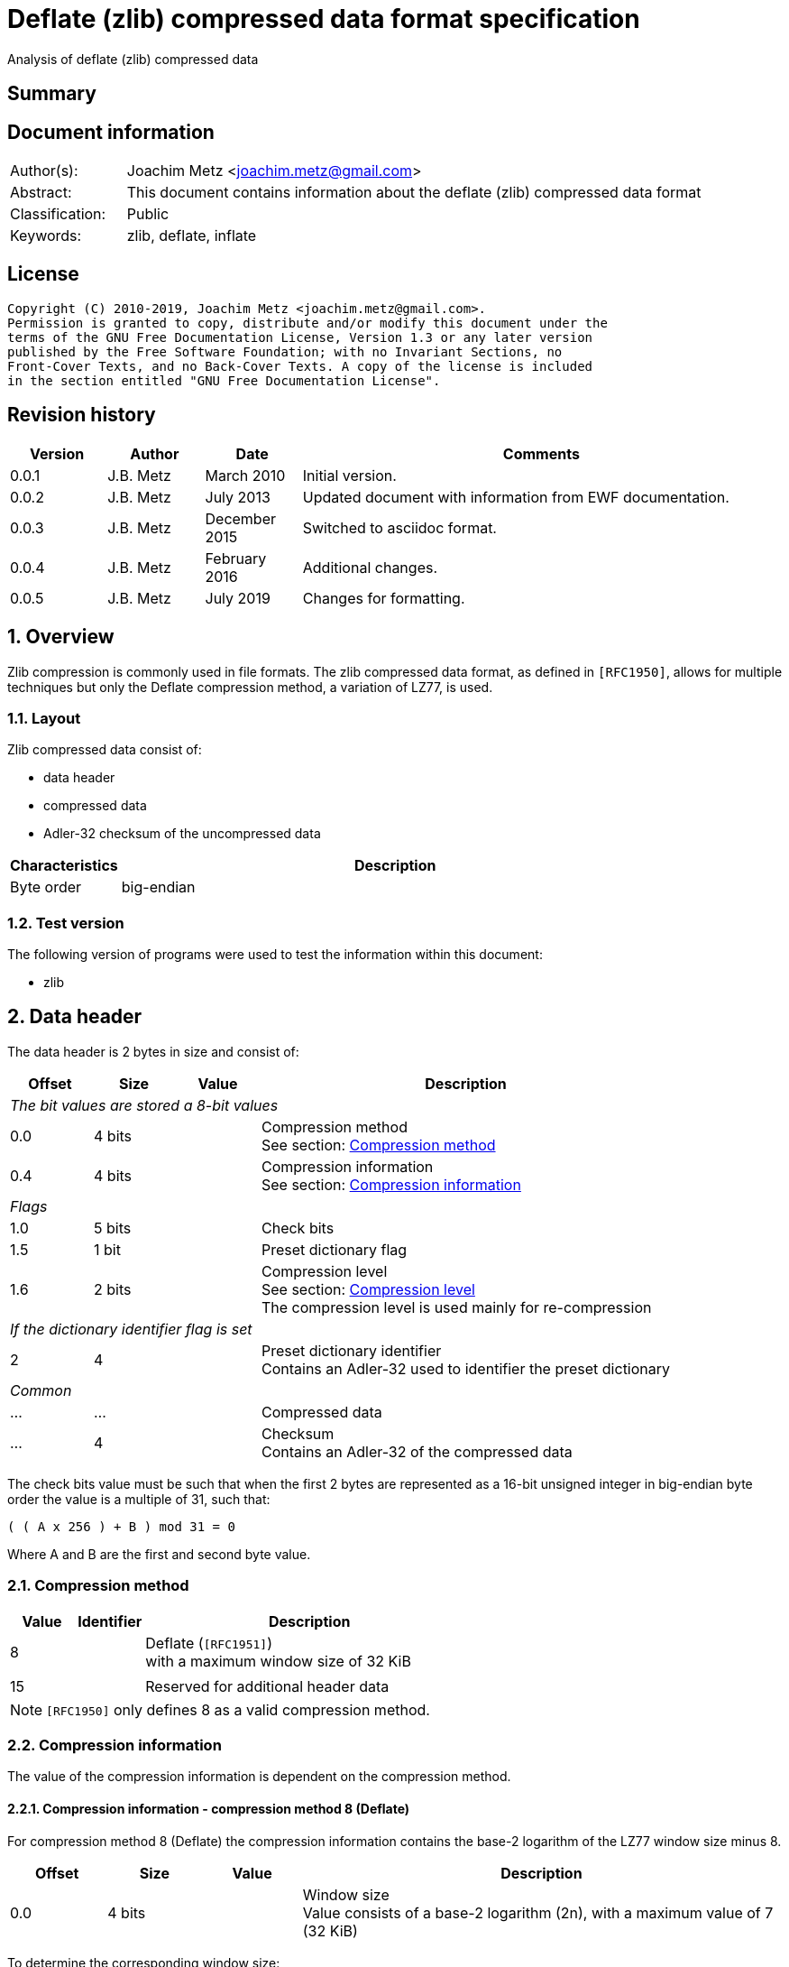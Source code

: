 = Deflate (zlib) compressed data format specification
Analysis of deflate (zlib) compressed data

:toc:
:toclevels: 4

:numbered!:
[abstract]
== Summary

[preface]
== Document information

[cols="1,5"]
|===
| Author(s): | Joachim Metz <joachim.metz@gmail.com>
| Abstract: | This document contains information about the deflate (zlib) compressed data format
| Classification: | Public
| Keywords: | zlib, deflate, inflate
|===

[preface]
== License

....
Copyright (C) 2010-2019, Joachim Metz <joachim.metz@gmail.com>.
Permission is granted to copy, distribute and/or modify this document under the
terms of the GNU Free Documentation License, Version 1.3 or any later version
published by the Free Software Foundation; with no Invariant Sections, no
Front-Cover Texts, and no Back-Cover Texts. A copy of the license is included
in the section entitled "GNU Free Documentation License".
....

[preface]
== Revision history

[cols="1,1,1,5",options="header"]
|===
| Version | Author | Date | Comments
| 0.0.1 | J.B. Metz | March 2010 | Initial version.
| 0.0.2 | J.B. Metz | July 2013 | Updated document with information from EWF documentation.
| 0.0.3 | J.B. Metz | December 2015 | Switched to asciidoc format.
| 0.0.4 | J.B. Metz | February 2016 | Additional changes.
| 0.0.5 | J.B. Metz | July 2019 | Changes for formatting.
|===

:numbered:
== Overview

Zlib compression is commonly used in file formats. The zlib compressed data
format, as defined in `[RFC1950]`, allows for multiple techniques but only the
Deflate compression method, a variation of LZ77, is used.

=== Layout

Zlib compressed data consist of:

* data header
* compressed data
* Adler-32 checksum of the uncompressed data

[cols="1,5",options="header"]
|===
| Characteristics | Description
| Byte order | big-endian
|===

=== Test version

The following version of programs were used to test the information within this
document:

* zlib

== Data header

The data header is 2 bytes in size and consist of:

[cols="1,1,1,5",options="header"]
|===
| Offset | Size | Value | Description
4+| _The bit values are stored a 8-bit values_
| 0.0 | 4 bits | | Compression method +
See section: <<compression_method,Compression method>>
| 0.4 | 4 bits | | Compression information +
See section: <<compression_information,Compression information>>
4+| _Flags_
| 1.0 | 5 bits | | Check bits
| 1.5 | 1 bit | | Preset dictionary flag
| 1.6 | 2 bits | | Compression level +
See section: <<compression_level,Compression level>> +
The compression level is used mainly for re-compression
4+| _If the dictionary identifier flag is set_
| 2 | 4 | | Preset dictionary identifier +
Contains an Adler-32 used to identifier the preset dictionary
4+| _Common_
| ... | ... | | Compressed data
| ... | 4 | | Checksum +
Contains an Adler-32 of the compressed data
|===

The check bits value must be such that when the first 2 bytes are represented
as a 16-bit unsigned integer in big-endian byte order the value is a multiple
of 31, such that:
....
( ( A x 256 ) + B ) mod 31 = 0
....

Where A and B are the first and second byte value.

=== [[compression_method]]Compression method

[cols="1,1,5",options="header"]
|===
| Value | Identifier | Description
| 8 | | Deflate (`[RFC1951]`) +
with a maximum window size of 32 KiB
| | |
| 15 | | Reserved for additional header data
|===

[NOTE]
`[RFC1950]` only defines 8 as a valid compression method.

=== [[compression_information]]Compression information

The value of the compression information is dependent on the compression method.

==== Compression information - compression method 8 (Deflate)

For compression method 8 (Deflate) the compression information contains the
base-2 logarithm of the LZ77 window size minus 8.

[cols="1,1,1,5",options="header"]
|===
| Offset | Size | Value | Description
| 0.0 | 4 bits | | Window size +
Value consists of a base-2 logarithm (2n), with a maximum value of 7 (32 KiB)
|===

To determine the corresponding window size:
....
1 << ( 7 + 8 )
....

E.g. a compression information value of 7 indicates a 32768 bytes window size.
Values larger than 7 are not allowed according to `[RFC1950]` and thus the
maximum windows size is 32768 bytes.

=== [[compression_level]]Compression level

[cols="1,1,5",options="header"]
|===
| Value | Identifier | Description
| 0 | | Fastest
| 1 | | Fast
| 2 | | Default
| 3 | | Slowest, maximum compression
|===

== Compressed data

=== Deflate compressed data

The deflate compressed data consists of one or more deflate compressed blocks.
Each block consists of:

* block header
* block data

[NOTE]
A block can reference uncompressed data that is stored in a previous block.

==== Block header

The block header is 3 bits in size and consists of:

[cols="1,1,1,5",options="header"]
|===
| Offset | Size | Value | Description
| 0 | 1 bit | | Last block (in stream) marker: +
0 => not last block +
1 => last block
| 0.1 | 2 bits | | Block type +
See section: <<block_type,Block type>>
|===

==== [[block_type]]Block type

[cols="1,1,5",options="header"]
|===
| Value | Identifier | Description
| 0 | | Uncompressed (or stored) block
| 1 | | Fixed Huffman codes compressed block
| 2 | | Dynamic Huffman codes compressed block
| 3 | | Reserved +
Should not be used, considered as an error
|===

==== Uncompressed block data

The uncompressed block data is variable of size and consists of:

[cols="1,1,1,5",options="header"]
|===
| Offset | Size | Value | Description
| 0.3 | 5 bits | | Empty values (not used)
| 1 | 2 | | Uncompressed data size
| 3 | 2 | | Copy of uncompressed data size +
Contains a 1s complement of the uncompressed data size
| 5 | ... | | Uncompressed data
|===

The uncompressed data size can range between 0 and 65535 bytes.

==== Huffman compressed block data

The uncompressed block data is variable of size and consists of:

* Optional dynamic Huffman table
* Huffman encoded data
* End-of-stream (or end-of-block or end-of-data) marker

===== Dynamic Huffman table

The dynamic Huffman table consists of:

[cols="1,1,1,5",options="header"]
|===
| Offset | Size | Value | Description
| 0.3 | 5 bits | | Number of literal codes +
Number of literal codes = value + 257 +
The value must be smaller than 286
| 1.0 | 5 bits | | Number of distance codes +
Number of distance codes = value + 1 +
The value must be smaller than 30
| 1.5 | 4 bits | | The number of Huffman codes for the code sizes +
Number of code sizes = value + 4
| 2.1 | ... | | The code sizes
| ... | ... | | Huffman encoded stream of the Huffman codes for the literals
| ... | ... | | Huffman encoded stream of the Huffman codes for the distances
|===

A single code size value is 3 bits of size. A value of 0 means the code size is
not used in the Huffman encoding of the literal and distance codes.

The codes size values are stored in the following sequence:
....
16, 17, 18, 0, 8, 7, 9, 6, 10, 5, 11, 4, 12, 3, 13, 2, 14, 1, 15
....

The first value applies to a code size of 16, the second to 17, etc. Code sizes
that are not stored default to 0.

The code size values are used to construct the code sizes Huffman table. This
must be a complete Huffman table which is used to decode the literal and
distance codes. The corresponding codes size Huffman encoding is defined as:

[cols="1,1,5",options="header"]
|===
| Value | Identifier | Description
| 0 - 15 | | Represents a code size of 0 - 15
| 16 | | Copy the previous code size 3 - 6 times +
The next 2 bits indicate repeat length (0 = 3, ... , 3 = 6) +
Example: Codes 8, 16 (+2 bits 11), 16 (+2 bits 10) will expand to 12 code lengths of 8 (1 + 6 + 5)
| 17 | | Repeat a code length of 0 for 3 - 10 times (3 bits of length)
| 18 | | Repeat a code length of 0 for 11 - 138 times (7 bits of length)
|===

Both the literal and distance Huffman codes are stored Huffman encoded using
the code sizes Huffman table. Code sizes that are not stored default to 0.
The code size for the literal code 256 (end-of-block) should be set and thus
not 0.

===== Huffman encoded data

Deflate uses a Huffman tree of 288 Huffman codes (or symbols) where the values:

* 0 - 255; represent the literal byte values: 0 - 255
* 256: represents the end of (compressed) stream (or block)
* 257 - 285 (combined with extra-bits): represent a (size, offset) tuple (or match length) of 3 - 258 bytes
* 286, 287: are not used (reserved) and their use is considered illegal although the values are still part of the tree

This document refers to this Huffman tree as the literals Huffman tree.

The bits int he Huffman encoded stream correspond to values in the literals
Huffman tree. If a symbol is found that represents a compression size and
offset tuple (or match lenght code) the bits following the literals symbol
contains a distance (Huffman) code. The match length coedes might require
additional (or extra) bits to store the length (or size).

The distances Huffman tree contains space for 32 symbols. See section
<<distance_codes,Distance codes>>. The distance code might require additional
(or extra) bits to store the distance.

===== Literal codes

The literal codes consist of:

[cols="1,1,5",options="header"]
|===
| Value | Identifier | Description
| 0x00 – 0xff | | literal byte values
| 0x100 | | end-of-block marker
3+| _0 additional bits_
| 0x101 | | Size of 3
| 0x102 | | Size of 4
| 0x103 | | Size of 5
| 0x104 | | Size of 6
| 0x105 | | Size of 7
| 0x106 | | Size of 8
| 0x107 | | Size of 9
| 0x108 | | Size of 10
3+| _1 additional bit_
| 0x109 | | Size of 11 to 12
| 0x10a | | Size of 13 to 14
| 0x10b | | Size of 15 to 16
| 0x10c | | Size of 17 to 18
3+| _2 additional bits_
| 0x10d | | Size of 19 to 22
| 0x10e | | Size of 23 to 26
| 0x10f | | Size of 27 to 30
| 0x110 | | Size of 31 to 34
3+| _3 additional bits_
| 0x111 | | Size of 35 to 42
| 0x112 | | Size of 43 to 50
| 0x113 | | Size of 51 to 58
| 0x114 | | Size of 59 to 66
3+| _4 additional bits_
| 0x115 | | Size of 67 to 82
| 0x116 | | Size of 83 to 98
| 0x117 | | Size of 99 to 114
| 0x118 | | Size of 115 to 130
3+| _5 additional bits_
| 0x119 | | Size of 131 to 162
| 0x11a | | Size of 163 to 194
| 0x11b | | Size of 195 to 226
| 0x11c | | Size of 227 to 257
3+| _0 additional bits_
| 0x11d | | Size of 258
|===

===== [[distance_codes]]Distance codes

The distance codes consist of:

[cols="1,1,5",options="header"]
|===
| Value | Identifier | Description
| 0 | distance of 1
| 1 | distance of 2
| 2 | distance of 3
| 3 | distance of 4
3+| _1 additional bit_
| 4 | distance of 5 - 6
| 5 | distance of 7 - 8
3+| _2 additional bits_
| 6 | distance of 9 - 12
| 7 | distance of 13 - 16
3+| _3 additional bits_
| 8 | distance of 17 - 24
| 9 | distance of 25 - 32
3+| _4 additional bits_
| 10 | distance of 33 - 48
| 11 | distance of 49 - 64
3+| _5 additional bits_
| 12 | distance of 65 - 96
| 13 | distance of 97 - 128
3+| _6 additional bits_
| 14 | distance of 129 - 192
| 15 | distance of 193 - 256
3+| _7 additional bits_
| 16 | distance of 257 - 384
| 17 | distance of 385 - 512
3+| _8 additional bits_
| 18 | distance of 513 - 768
| 19 | distance of 769 - 1024
3+| _9 additional bits_
| 20 | distance of 1025 - 1536
| 21 | distance of 1537 - 2048
3+| _10 additional bits_
| 22 | distance of 2049 - 3072
| 23 | distance of 3073 - 4096
3+| _11 additional bits_
| 24 | distance of 4097 - 6144
| 25 | distance of 6145 - 8192
3+| _12 additional bits_
| 26 | distance 8193 - 12288
| 27 | distance 12289 - 16384
3+| _13 additional bits_
| 28 | distance 16385 - 24576
| 29 | distance 24577 - 32768
3+| _other_
| 30-31 | not used, reserved and illegal but still part of the tree.
|===

[yellow-background]*TODO: complete this section*

==== Additional bits

The additional bits are stored in big-endian (MSB first) and indicate the index
into the corresponding array of size values (or base size + additional size).

[cols="1,1,5",options="header"]
|===
| Value | Identifier | Description
3+| _0 additional bits_
| 0 | | Offset of 1
| 1 | | Offset of 2
| 2 | | Offset of 3
| 3 | | Offset of 4
3+| _1 additional bit_
|===

==== Decompression

The decompression in pseudo code:

....
if( block_header.type == HUFFMANN_FIXED )
{
    initialize the fixed huffman code trees
}

do
{
    read block_header from input stream

    if( block_header.type == UNCOMPRESSED )
    {
        align with next byte
        read and check block_header.size and block_header.size_copy
        read data of block_header.size
    }
    else
    {
        if( block_header.type == HUFFMANN_DYNAMIC )
        {
            read the dynamic huffman code trees (see subsection below)
        }
        loop (until end of block code recognized)
        {
            decode literal/length value from input stream
            if( value < 256 )
            {
                copy value (literal byte) to output stream
            }
            else if value = end of block (256)
            {
                 break from loop
             }
             else (value = 257..285)
             {
                 decode distance from input stream

                 move backwards distance bytes in the output
                 stream, and copy length bytes from this
                 position to the output stream.
            }
        }
    }
}
while( block_header.last_block_flag == 0 );
....

== Adler-32 checksum

Zlib provides a highly optimized version of the algorithm provided below.

....
uint32_t adler32(
          uint8_t *buffer,
          size_t buffer_size,
          uint32_t previous_key )
{
    size_t buffer_iterator = 0;
    uint32_t lower_word    = previous_key & 0xffff;
    uint32_t upper_word    = ( previous_key >> 16 ) & 0xffff;

    for( buffer_iterator = 0;
         buffer_iterator < buffer_size;
         buffer_iterator++ )
    {
        lower_word += buffer[ buffer_iterator ];
        upper_word += lower_word;

        if( ( buffer_iterator != 0 )
         && ( ( buffer_iterator % 0x15b0 == 0 )
          ||  ( buffer_iterator == buffer_size - 1 ) ) )
        {
            lower_word = lower_word % 0xfff1;
            upper_word = upper_word % 0xfff1;
        }
    }
    return( ( upper_word << 16 ) | lower_word );
}
....

:numbered!:
[appendix]
== References

`[RFC1950]`

[cols="1,5",options="header"]
|===
| Title: | ZLIB Compressed Data Format Specification
| Version: | 3.3
| Author(s): | P. Deutsch, J-L. Gailly
| Date: | May 1996
| URL: | http://www.ietf.org/rfc/rfc1950.txt
|===

`[RFC1951]`

[cols="1,5",options="header"]
|===
| Title: | DEFLATE Compressed Data Format Specification
| Version: | 1.3
| Author(s): | P. Deutsch
| Date: | May 1996
| URL: | http://www.ietf.org/rfc/rfc1951.txt
|===

`[FELDSPAR97]`

[cols="1,5",options="header"]
|===
| Title: | An Explanation of the Deflate Algorithm
| Author(s): | Antaeus Feldspar
| Date: | August 23, 1997
| URL: | http://www.zlib.net/feldspar.html
|===

[appendix]
== GNU Free Documentation License

Version 1.3, 3 November 2008
Copyright © 2000, 2001, 2002, 2007, 2008 Free Software Foundation, Inc.
<http://fsf.org/>

Everyone is permitted to copy and distribute verbatim copies of this license
document, but changing it is not allowed.

=== 0. PREAMBLE

The purpose of this License is to make a manual, textbook, or other functional
and useful document "free" in the sense of freedom: to assure everyone the
effective freedom to copy and redistribute it, with or without modifying it,
either commercially or noncommercially. Secondarily, this License preserves for
the author and publisher a way to get credit for their work, while not being
considered responsible for modifications made by others.

This License is a kind of "copyleft", which means that derivative works of the
document must themselves be free in the same sense. It complements the GNU
General Public License, which is a copyleft license designed for free software.

We have designed this License in order to use it for manuals for free software,
because free software needs free documentation: a free program should come with
manuals providing the same freedoms that the software does. But this License is
not limited to software manuals; it can be used for any textual work,
regardless of subject matter or whether it is published as a printed book. We
recommend this License principally for works whose purpose is instruction or
reference.

=== 1. APPLICABILITY AND DEFINITIONS

This License applies to any manual or other work, in any medium, that contains
a notice placed by the copyright holder saying it can be distributed under the
terms of this License. Such a notice grants a world-wide, royalty-free license,
unlimited in duration, to use that work under the conditions stated herein. The
"Document", below, refers to any such manual or work. Any member of the public
is a licensee, and is addressed as "you". You accept the license if you copy,
modify or distribute the work in a way requiring permission under copyright law.

A "Modified Version" of the Document means any work containing the Document or
a portion of it, either copied verbatim, or with modifications and/or
translated into another language.

A "Secondary Section" is a named appendix or a front-matter section of the
Document that deals exclusively with the relationship of the publishers or
authors of the Document to the Document's overall subject (or to related
matters) and contains nothing that could fall directly within that overall
subject. (Thus, if the Document is in part a textbook of mathematics, a
Secondary Section may not explain any mathematics.) The relationship could be a
matter of historical connection with the subject or with related matters, or of
legal, commercial, philosophical, ethical or political position regarding them.

The "Invariant Sections" are certain Secondary Sections whose titles are
designated, as being those of Invariant Sections, in the notice that says that
the Document is released under this License. If a section does not fit the
above definition of Secondary then it is not allowed to be designated as
Invariant. The Document may contain zero Invariant Sections. If the Document
does not identify any Invariant Sections then there are none.

The "Cover Texts" are certain short passages of text that are listed, as
Front-Cover Texts or Back-Cover Texts, in the notice that says that the
Document is released under this License. A Front-Cover Text may be at most 5
words, and a Back-Cover Text may be at most 25 words.

A "Transparent" copy of the Document means a machine-readable copy, represented
in a format whose specification is available to the general public, that is
suitable for revising the document straightforwardly with generic text editors
or (for images composed of pixels) generic paint programs or (for drawings)
some widely available drawing editor, and that is suitable for input to text
formatters or for automatic translation to a variety of formats suitable for
input to text formatters. A copy made in an otherwise Transparent file format
whose markup, or absence of markup, has been arranged to thwart or discourage
subsequent modification by readers is not Transparent. An image format is not
Transparent if used for any substantial amount of text. A copy that is not
"Transparent" is called "Opaque".

Examples of suitable formats for Transparent copies include plain ASCII without
markup, Texinfo input format, LaTeX input format, SGML or XML using a publicly
available DTD, and standard-conforming simple HTML, PostScript or PDF designed
for human modification. Examples of transparent image formats include PNG, XCF
and JPG. Opaque formats include proprietary formats that can be read and edited
only by proprietary word processors, SGML or XML for which the DTD and/or
processing tools are not generally available, and the machine-generated HTML,
PostScript or PDF produced by some word processors for output purposes only.

The "Title Page" means, for a printed book, the title page itself, plus such
following pages as are needed to hold, legibly, the material this License
requires to appear in the title page. For works in formats which do not have
any title page as such, "Title Page" means the text near the most prominent
appearance of the work's title, preceding the beginning of the body of the text.

The "publisher" means any person or entity that distributes copies of the
Document to the public.

A section "Entitled XYZ" means a named subunit of the Document whose title
either is precisely XYZ or contains XYZ in parentheses following text that
translates XYZ in another language. (Here XYZ stands for a specific section
name mentioned below, such as "Acknowledgements", "Dedications",
"Endorsements", or "History".) To "Preserve the Title" of such a section when
you modify the Document means that it remains a section "Entitled XYZ"
according to this definition.

The Document may include Warranty Disclaimers next to the notice which states
that this License applies to the Document. These Warranty Disclaimers are
considered to be included by reference in this License, but only as regards
disclaiming warranties: any other implication that these Warranty Disclaimers
may have is void and has no effect on the meaning of this License.

=== 2. VERBATIM COPYING

You may copy and distribute the Document in any medium, either commercially or
noncommercially, provided that this License, the copyright notices, and the
license notice saying this License applies to the Document are reproduced in
all copies, and that you add no other conditions whatsoever to those of this
License. You may not use technical measures to obstruct or control the reading
or further copying of the copies you make or distribute. However, you may
accept compensation in exchange for copies. If you distribute a large enough
number of copies you must also follow the conditions in section 3.

You may also lend copies, under the same conditions stated above, and you may
publicly display copies.

=== 3. COPYING IN QUANTITY

If you publish printed copies (or copies in media that commonly have printed
covers) of the Document, numbering more than 100, and the Document's license
notice requires Cover Texts, you must enclose the copies in covers that carry,
clearly and legibly, all these Cover Texts: Front-Cover Texts on the front
cover, and Back-Cover Texts on the back cover. Both covers must also clearly
and legibly identify you as the publisher of these copies. The front cover must
present the full title with all words of the title equally prominent and
visible. You may add other material on the covers in addition. Copying with
changes limited to the covers, as long as they preserve the title of the
Document and satisfy these conditions, can be treated as verbatim copying in
other respects.

If the required texts for either cover are too voluminous to fit legibly, you
should put the first ones listed (as many as fit reasonably) on the actual
cover, and continue the rest onto adjacent pages.

If you publish or distribute Opaque copies of the Document numbering more than
100, you must either include a machine-readable Transparent copy along with
each Opaque copy, or state in or with each Opaque copy a computer-network
location from which the general network-using public has access to download
using public-standard network protocols a complete Transparent copy of the
Document, free of added material. If you use the latter option, you must take
reasonably prudent steps, when you begin distribution of Opaque copies in
quantity, to ensure that this Transparent copy will remain thus accessible at
the stated location until at least one year after the last time you distribute
an Opaque copy (directly or through your agents or retailers) of that edition
to the public.

It is requested, but not required, that you contact the authors of the Document
well before redistributing any large number of copies, to give them a chance to
provide you with an updated version of the Document.

=== 4. MODIFICATIONS

You may copy and distribute a Modified Version of the Document under the
conditions of sections 2 and 3 above, provided that you release the Modified
Version under precisely this License, with the Modified Version filling the
role of the Document, thus licensing distribution and modification of the
Modified Version to whoever possesses a copy of it. In addition, you must do
these things in the Modified Version:

A. Use in the Title Page (and on the covers, if any) a title distinct from that
of the Document, and from those of previous versions (which should, if there
were any, be listed in the History section of the Document). You may use the
same title as a previous version if the original publisher of that version
gives permission.

B. List on the Title Page, as authors, one or more persons or entities
responsible for authorship of the modifications in the Modified Version,
together with at least five of the principal authors of the Document (all of
its principal authors, if it has fewer than five), unless they release you from
this requirement.

C. State on the Title page the name of the publisher of the Modified Version,
as the publisher.

D. Preserve all the copyright notices of the Document.

E. Add an appropriate copyright notice for your modifications adjacent to the
other copyright notices.

F. Include, immediately after the copyright notices, a license notice giving
the public permission to use the Modified Version under the terms of this
License, in the form shown in the Addendum below.

G. Preserve in that license notice the full lists of Invariant Sections and
required Cover Texts given in the Document's license notice.

H. Include an unaltered copy of this License.

I. Preserve the section Entitled "History", Preserve its Title, and add to it
an item stating at least the title, year, new authors, and publisher of the
Modified Version as given on the Title Page. If there is no section Entitled
"History" in the Document, create one stating the title, year, authors, and
publisher of the Document as given on its Title Page, then add an item
describing the Modified Version as stated in the previous sentence.

J. Preserve the network location, if any, given in the Document for public
access to a Transparent copy of the Document, and likewise the network
locations given in the Document for previous versions it was based on. These
may be placed in the "History" section. You may omit a network location for a
work that was published at least four years before the Document itself, or if
the original publisher of the version it refers to gives permission.

K. For any section Entitled "Acknowledgements" or "Dedications", Preserve the
Title of the section, and preserve in the section all the substance and tone of
each of the contributor acknowledgements and/or dedications given therein.

L. Preserve all the Invariant Sections of the Document, unaltered in their text
and in their titles. Section numbers or the equivalent are not considered part
of the section titles.

M. Delete any section Entitled "Endorsements". Such a section may not be
included in the Modified Version.

N. Do not retitle any existing section to be Entitled "Endorsements" or to
conflict in title with any Invariant Section.

O. Preserve any Warranty Disclaimers.

If the Modified Version includes new front-matter sections or appendices that
qualify as Secondary Sections and contain no material copied from the Document,
you may at your option designate some or all of these sections as invariant. To
do this, add their titles to the list of Invariant Sections in the Modified
Version's license notice. These titles must be distinct from any other section
titles.

You may add a section Entitled "Endorsements", provided it contains nothing but
endorsements of your Modified Version by various parties—for example,
statements of peer review or that the text has been approved by an organization
as the authoritative definition of a standard.

You may add a passage of up to five words as a Front-Cover Text, and a passage
of up to 25 words as a Back-Cover Text, to the end of the list of Cover Texts
in the Modified Version. Only one passage of Front-Cover Text and one of
Back-Cover Text may be added by (or through arrangements made by) any one
entity. If the Document already includes a cover text for the same cover,
previously added by you or by arrangement made by the same entity you are
acting on behalf of, you may not add another; but you may replace the old one,
on explicit permission from the previous publisher that added the old one.

The author(s) and publisher(s) of the Document do not by this License give
permission to use their names for publicity for or to assert or imply
endorsement of any Modified Version.

=== 5. COMBINING DOCUMENTS

You may combine the Document with other documents released under this License,
under the terms defined in section 4 above for modified versions, provided that
you include in the combination all of the Invariant Sections of all of the
original documents, unmodified, and list them all as Invariant Sections of your
combined work in its license notice, and that you preserve all their Warranty
Disclaimers.

The combined work need only contain one copy of this License, and multiple
identical Invariant Sections may be replaced with a single copy. If there are
multiple Invariant Sections with the same name but different contents, make the
title of each such section unique by adding at the end of it, in parentheses,
the name of the original author or publisher of that section if known, or else
a unique number. Make the same adjustment to the section titles in the list of
Invariant Sections in the license notice of the combined work.

In the combination, you must combine any sections Entitled "History" in the
various original documents, forming one section Entitled "History"; likewise
combine any sections Entitled "Acknowledgements", and any sections Entitled
"Dedications". You must delete all sections Entitled "Endorsements".

=== 6. COLLECTIONS OF DOCUMENTS

You may make a collection consisting of the Document and other documents
released under this License, and replace the individual copies of this License
in the various documents with a single copy that is included in the collection,
provided that you follow the rules of this License for verbatim copying of each
of the documents in all other respects.

You may extract a single document from such a collection, and distribute it
individually under this License, provided you insert a copy of this License
into the extracted document, and follow this License in all other respects
regarding verbatim copying of that document.

=== 7. AGGREGATION WITH INDEPENDENT WORKS

A compilation of the Document or its derivatives with other separate and
independent documents or works, in or on a volume of a storage or distribution
medium, is called an "aggregate" if the copyright resulting from the
compilation is not used to limit the legal rights of the compilation's users
beyond what the individual works permit. When the Document is included in an
aggregate, this License does not apply to the other works in the aggregate
which are not themselves derivative works of the Document.

If the Cover Text requirement of section 3 is applicable to these copies of the
Document, then if the Document is less than one half of the entire aggregate,
the Document's Cover Texts may be placed on covers that bracket the Document
within the aggregate, or the electronic equivalent of covers if the Document is
in electronic form. Otherwise they must appear on printed covers that bracket
the whole aggregate.

=== 8. TRANSLATION

Translation is considered a kind of modification, so you may distribute
translations of the Document under the terms of section 4. Replacing Invariant
Sections with translations requires special permission from their copyright
holders, but you may include translations of some or all Invariant Sections in
addition to the original versions of these Invariant Sections. You may include
a translation of this License, and all the license notices in the Document, and
any Warranty Disclaimers, provided that you also include the original English
version of this License and the original versions of those notices and
disclaimers. In case of a disagreement between the translation and the original
version of this License or a notice or disclaimer, the original version will
prevail.

If a section in the Document is Entitled "Acknowledgements", "Dedications", or
"History", the requirement (section 4) to Preserve its Title (section 1) will
typically require changing the actual title.

=== 9. TERMINATION

You may not copy, modify, sublicense, or distribute the Document except as
expressly provided under this License. Any attempt otherwise to copy, modify,
sublicense, or distribute it is void, and will automatically terminate your
rights under this License.

However, if you cease all violation of this License, then your license from a
particular copyright holder is reinstated (a) provisionally, unless and until
the copyright holder explicitly and finally terminates your license, and (b)
permanently, if the copyright holder fails to notify you of the violation by
some reasonable means prior to 60 days after the cessation.

Moreover, your license from a particular copyright holder is reinstated
permanently if the copyright holder notifies you of the violation by some
reasonable means, this is the first time you have received notice of violation
of this License (for any work) from that copyright holder, and you cure the
violation prior to 30 days after your receipt of the notice.

Termination of your rights under this section does not terminate the licenses
of parties who have received copies or rights from you under this License. If
your rights have been terminated and not permanently reinstated, receipt of a
copy of some or all of the same material does not give you any rights to use it.

=== 10. FUTURE REVISIONS OF THIS LICENSE

The Free Software Foundation may publish new, revised versions of the GNU Free
Documentation License from time to time. Such new versions will be similar in
spirit to the present version, but may differ in detail to address new problems
or concerns. See http://www.gnu.org/copyleft/.

Each version of the License is given a distinguishing version number. If the
Document specifies that a particular numbered version of this License "or any
later version" applies to it, you have the option of following the terms and
conditions either of that specified version or of any later version that has
been published (not as a draft) by the Free Software Foundation. If the
Document does not specify a version number of this License, you may choose any
version ever published (not as a draft) by the Free Software Foundation. If the
Document specifies that a proxy can decide which future versions of this
License can be used, that proxy's public statement of acceptance of a version
permanently authorizes you to choose that version for the Document.

=== 11. RELICENSING

"Massive Multiauthor Collaboration Site" (or "MMC Site") means any World Wide
Web server that publishes copyrightable works and also provides prominent
facilities for anybody to edit those works. A public wiki that anybody can edit
is an example of such a server. A "Massive Multiauthor Collaboration" (or
"MMC") contained in the site means any set of copyrightable works thus
published on the MMC site.

"CC-BY-SA" means the Creative Commons Attribution-Share Alike 3.0 license
published by Creative Commons Corporation, a not-for-profit corporation with a
principal place of business in San Francisco, California, as well as future
copyleft versions of that license published by that same organization.

"Incorporate" means to publish or republish a Document, in whole or in part, as
part of another Document.

An MMC is "eligible for relicensing" if it is licensed under this License, and
if all works that were first published under this License somewhere other than
this MMC, and subsequently incorporated in whole or in part into the MMC, (1)
had no cover texts or invariant sections, and (2) were thus incorporated prior
to November 1, 2008.

The operator of an MMC Site may republish an MMC contained in the site under
CC-BY-SA on the same site at any time before August 1, 2009, provided the MMC
is eligible for relicensing.


